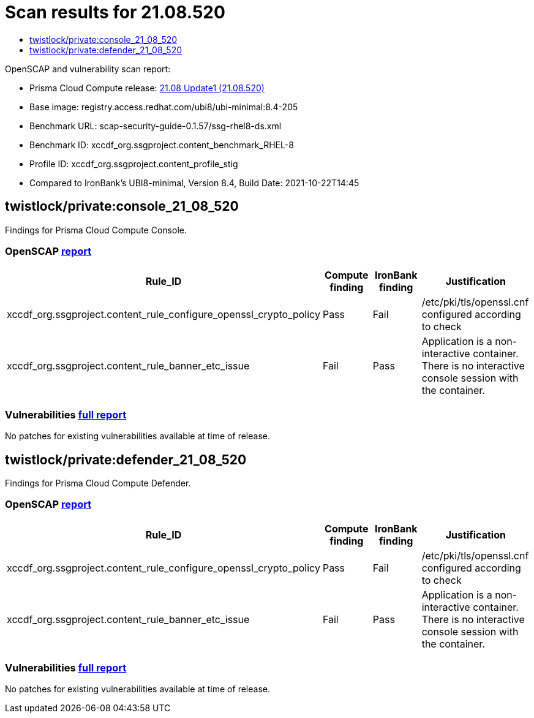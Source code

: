 = Scan results for 21.08.520
:toc:
:toclevels:
:toc-title:

toc::[]

OpenSCAP and vulnerability scan report:

- Prisma Cloud Compute release: https://docs.paloaltonetworks.com/prisma/prisma-cloud/21-08/prisma-cloud-compute-edition-release-notes/release-information/release-notes-21-08-update1.html[21.08 Update1 (21.08.520)]
- Base image: registry.access.redhat.com/ubi8/ubi-minimal:8.4-205
- Benchmark URL: scap-security-guide-0.1.57/ssg-rhel8-ds.xml
- Benchmark ID: xccdf_org.ssgproject.content_benchmark_RHEL-8
- Profile ID: xccdf_org.ssgproject.content_profile_stig
- Compared to IronBank's UBI8-minimal, Version 8.4, Build Date: 2021-10-22T14:45


== twistlock/private:console_21_08_520

Findings for Prisma Cloud Compute Console.

=== OpenSCAP https://cdn.twistlock.com/docs/attachments/openscap_console_21_08_520.html[report]

[cols="4,4,4,4", options="header"]
|===
|Rule_ID
|Compute finding
|IronBank finding
|Justification

|xccdf_org.ssgproject.content_rule_configure_openssl_crypto_policy
|Pass
|Fail
|/etc/pki/tls/openssl.cnf configured according to check

|xccdf_org.ssgproject.content_rule_banner_etc_issue
|Fail
|Pass
|Application is a non-interactive container. There is no interactive console session with the container.

|===


=== Vulnerabilities xref:console_vulnerabilities.adoc[full report]

[cols="3,4,4,4,4", options="header"]
No patches for existing vulnerabilities available at time of release.

== twistlock/private:defender_21_08_520

Findings for Prisma Cloud Compute Defender.


=== OpenSCAP https://cdn.twistlock.com/docs/attachments/openscap_defender_21_08_520.html[report]

[cols="4,4,4,4", options="header"]
|===
|Rule_ID
|Compute finding
|IronBank finding
|Justification

|xccdf_org.ssgproject.content_rule_configure_openssl_crypto_policy
|Pass
|Fail
|/etc/pki/tls/openssl.cnf configured according to check

|xccdf_org.ssgproject.content_rule_banner_etc_issue
|Fail
|Pass
|Application is a non-interactive container. There is no interactive console session with the container.

|===


=== Vulnerabilities xref:defender_vulnerabilities.adoc[full report]

[cols="3,4,4,4,4", options="header"]
No patches for existing vulnerabilities available at time of release.

